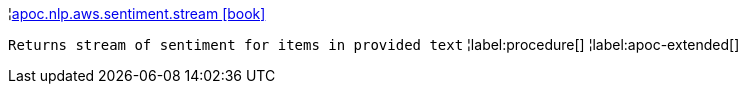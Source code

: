 ¦xref::overview/apoc.nlp.aws.sentiment/apoc.nlp.aws.sentiment.stream.adoc[apoc.nlp.aws.sentiment.stream icon:book[]] +

`Returns stream of sentiment for items in provided text`
¦label:procedure[]
¦label:apoc-extended[]
